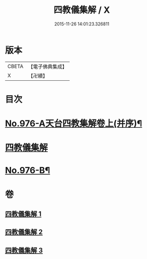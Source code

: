 #+TITLE: 四教儀集解 / X
#+DATE: 2015-11-26 14:01:23.326811
* 版本
 |     CBETA|【電子佛典集成】|
 |         X|【卍續】    |

* 目次
* [[file:KR6d0169_001.txt::001-0537a1][No.976-A天台四教集解卷上(并序)¶]]
* [[file:KR6d0169_001.txt::0537b3][四教儀集解]]
* [[file:KR6d0169_003.txt::0608a1][No.976-B¶]]
* 卷
** [[file:KR6d0169_001.txt][四教儀集解 1]]
** [[file:KR6d0169_002.txt][四教儀集解 2]]
** [[file:KR6d0169_003.txt][四教儀集解 3]]
